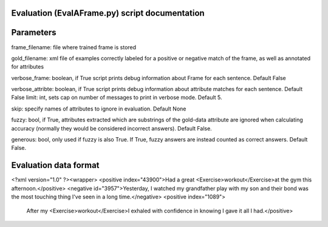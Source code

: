 Evaluation (EvalAFrame.py) script documentation
------------------------

Parameters
------------------------

frame_filename: file where trained frame is stored

gold_filename: xml file of examples correctly labeled for a positive or negative match of the frame, as well as annotated for attributes

verbose_frame: boolean, if True script prints debug information about Frame for each sentence. Default False

verbose_attribte: boolean, if True script prints debug information about attribute matches for each sentence. Default False
limit: int, sets cap on number of messages to print in verbose mode. Default 5.

skip: specify names of attributes to ignore in evaluation. Default None

fuzzy: bool, if True, attributes extracted which are substrings of the gold-data attribute are ignored when calculating accuracy (normally they would be considered incorrect answers). Default False.

generous: bool, only used if fuzzy is also True. If True, fuzzy answers are instead counted as correct answers. Default False.


Evaluation data format
------------------------

<?xml version="1.0" ?><wrapper>
<positive index="43900">Had a great <Exercise>workout</Exercise>at the gym this afternoon.</positive>
<negative id="3957">Yesterday, I watched my grandfather play with my son and their bond was the most touching thing I've seen in a long time.</negative>
<positive index="1089">
 After my <Exercise>workout</Exercise>I exhaled with confidence in knowing I gave it all I had.</positive>

